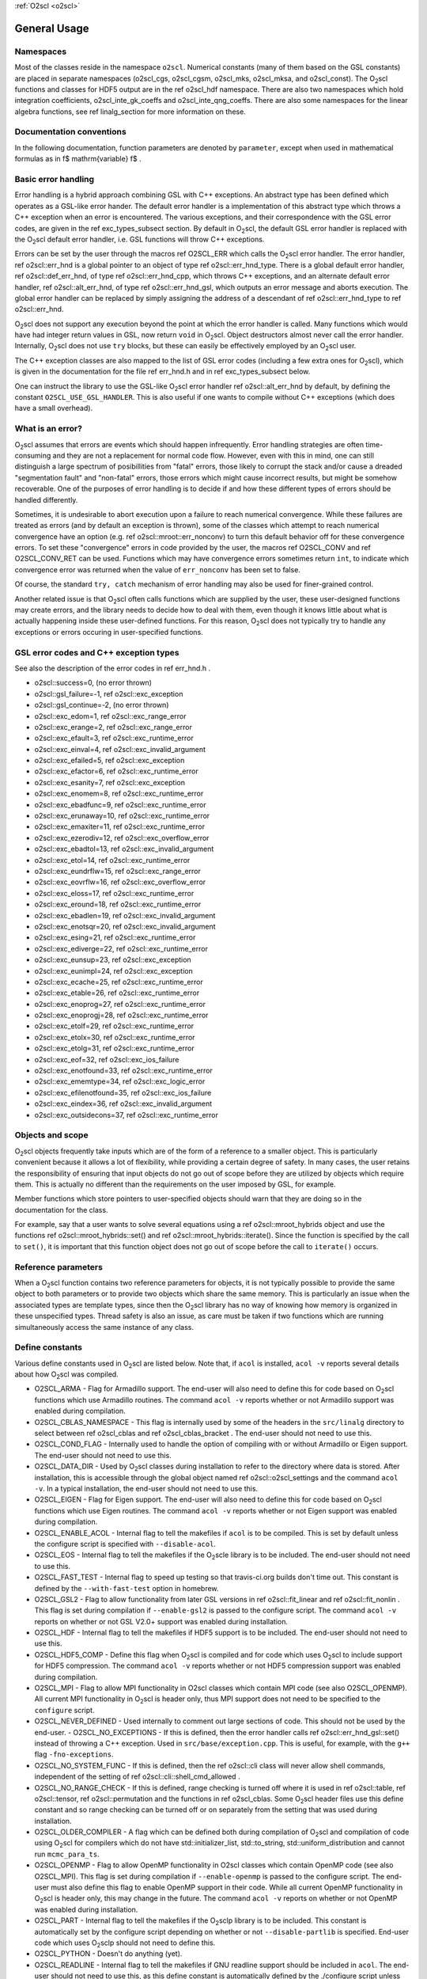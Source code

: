 :ref:`O2scl <o2scl>`

General Usage
=============

Namespaces
----------
    
Most of the classes reside in the namespace ``o2scl``. Numerical
constants (many of them based on the GSL constants) are placed in
separate namespaces (o2scl_cgs, o2scl_cgsm, o2scl_mks, o2scl_mksa, and
o2scl_const). The O\ :sub:`2`\ scl functions and classes for HDF5
output are in the \ref o2scl_hdf namespace. There are also two
namespaces which hold integration coefficients, o2scl_inte_gk_coeffs
and o2scl_inte_qng_coeffs. There are also some namespaces for the
linear algebra functions, see \ref linalg_section for more information
on these.

Documentation conventions
-------------------------

In the following documentation, function parameters are denoted by
``parameter``, except when used in mathematical formulas as in \f$
\mathrm{variable} \f$ .

Basic error handling
--------------------

Error handling is a hybrid approach combining GSL with C++
exceptions. An abstract type has been defined which operates as a
GSL-like error hander. The default error handler is a
implementation of this abstract type which throws a C++ exception
when an error is encountered. The various exceptions, and their
correspondence with the GSL error codes, are given in the \ref
exc_types_subsect section. By default in O\ :sub:`2`\ scl, the default GSL
error handler is replaced with the O\ :sub:`2`\ scl default error handler, i.e.
GSL functions will throw C++ exceptions.

Errors can be set by the user through the macros \ref O2SCL_ERR
which calls the O\ :sub:`2`\ scl error handler. The error handler, \ref
o2scl::err_hnd is a global pointer to an object of type \ref
o2scl::err_hnd_type. There is a global default error handler, \ref
o2scl::def_err_hnd, of type \ref o2scl::err_hnd_cpp, which throws
C++ exceptions, and an alternate default error handler, \ref
o2scl::alt_err_hnd, of type \ref o2scl::err_hnd_gsl, which outputs
an error message and aborts execution. The global error handler
can be replaced by simply assigning the address of a descendant of
\ref o2scl::err_hnd_type to \ref o2scl::err_hnd.

O\ :sub:`2`\ scl does not support any execution beyond the point at which the
error handler is called. Many functions which would have had
integer return values in GSL, now return ``void`` in O\ :sub:`2`\ scl.
Object destructors almost never call the error handler.
Internally, O\ :sub:`2`\ scl does not use ``try`` blocks, but these can
easily be effectively employed by an O\ :sub:`2`\ scl user.

The C++ exception classes are also mapped to the list of GSL error
codes (including a few extra ones for O\ :sub:`2`\ scl), which is given in the
documentation for the file \ref err_hnd.h and in \ref
exc_types_subsect below.

One can instruct the library to use the GSL-like O\ :sub:`2`\ scl error
handler \ref o2scl::alt_err_hnd by default, by defining the 
constant ``O2SCL_USE_GSL_HANDLER``. This is also useful
if one wants to compile without C++ exceptions (which does
have a small overhead). 

What is an error?
-----------------

O\ :sub:`2`\ scl assumes that errors are events which should happen
infrequently. Error handling strategies are often time-consuming
and they are not a replacement for normal code flow. However, even
with this in mind, one can still distinguish a large spectrum of
posibillities from "fatal" errors, those likely to corrupt the
stack and/or cause a dreaded "segmentation fault" and "non-fatal"
errors, those errors which might cause incorrect results, but
might be somehow recoverable. One of the purposes of error
handling is to decide if and how these different types of errors
should be handled differently.

Sometimes, it is undesirable to abort execution upon a failure to
reach numerical convergence. While these failures are treated as
errors (and by default an exception is thrown), some of the
classes which attempt to reach numerical convergence have an
option (e.g. \ref o2scl::mroot::err_nonconv) to turn this default
behavior off for these convergence errors. To set these
"convergence" errors in code provided by the user, the macros \ref
O2SCL_CONV and \ref O2SCL_CONV_RET can be used. Functions which
may have convergence errors sometimes return ``int``, to
indicate which convergence error was returned when the value of
``err_nonconv`` has been set to false.

Of course, the standard ``try, catch`` mechanism of error
handling may also be used for finer-grained control. 

Another related issue is that O\ :sub:`2`\ scl often calls functions which are
supplied by the user, these user-designed functions may create
errors, and the library needs to decide how to deal with them,
even though it knows little about what is actually happening
inside these user-defined functions. For this reason, O\ :sub:`2`\ scl does not
typically try to handle any exceptions or errors occuring in
user-specified functions.

GSL error codes and C++ exception types
---------------------------------------

See also the description of the error codes in \ref err_hnd.h .

- o2scl::success=0, (no error thrown) 
- o2scl::gsl_failure=-1, \ref o2scl::exc_exception 
- o2scl::gsl_continue=-2, (no error thrown) 
- o2scl::exc_edom=1, \ref o2scl::exc_range_error 
- o2scl::exc_erange=2, \ref o2scl::exc_range_error 
- o2scl::exc_efault=3, \ref o2scl::exc_runtime_error 
- o2scl::exc_einval=4, \ref o2scl::exc_invalid_argument 
- o2scl::exc_efailed=5, \ref o2scl::exc_exception 
- o2scl::exc_efactor=6, \ref o2scl::exc_runtime_error 
- o2scl::exc_esanity=7, \ref o2scl::exc_exception 
- o2scl::exc_enomem=8, \ref o2scl::exc_runtime_error 
- o2scl::exc_ebadfunc=9, \ref o2scl::exc_runtime_error 
- o2scl::exc_erunaway=10, \ref o2scl::exc_runtime_error 
- o2scl::exc_emaxiter=11, \ref o2scl::exc_runtime_error 
- o2scl::exc_ezerodiv=12, \ref o2scl::exc_overflow_error 
- o2scl::exc_ebadtol=13, \ref o2scl::exc_invalid_argument 
- o2scl::exc_etol=14, \ref o2scl::exc_runtime_error 
- o2scl::exc_eundrflw=15, \ref o2scl::exc_range_error 
- o2scl::exc_eovrflw=16, \ref o2scl::exc_overflow_error 
- o2scl::exc_eloss=17, \ref o2scl::exc_runtime_error 
- o2scl::exc_eround=18, \ref o2scl::exc_runtime_error 
- o2scl::exc_ebadlen=19, \ref o2scl::exc_invalid_argument 
- o2scl::exc_enotsqr=20, \ref o2scl::exc_invalid_argument 
- o2scl::exc_esing=21, \ref o2scl::exc_runtime_error 
- o2scl::exc_ediverge=22, \ref o2scl::exc_runtime_error 
- o2scl::exc_eunsup=23, \ref o2scl::exc_exception 
- o2scl::exc_eunimpl=24, \ref o2scl::exc_exception 
- o2scl::exc_ecache=25, \ref o2scl::exc_runtime_error 
- o2scl::exc_etable=26, \ref o2scl::exc_runtime_error 
- o2scl::exc_enoprog=27, \ref o2scl::exc_runtime_error 
- o2scl::exc_enoprogj=28, \ref o2scl::exc_runtime_error 
- o2scl::exc_etolf=29, \ref o2scl::exc_runtime_error 
- o2scl::exc_etolx=30, \ref o2scl::exc_runtime_error 
- o2scl::exc_etolg=31, \ref o2scl::exc_runtime_error 
- o2scl::exc_eof=32, \ref o2scl::exc_ios_failure 
- o2scl::exc_enotfound=33, \ref o2scl::exc_runtime_error 
- o2scl::exc_ememtype=34, \ref o2scl::exc_logic_error 
- o2scl::exc_efilenotfound=35, \ref o2scl::exc_ios_failure 
- o2scl::exc_eindex=36, \ref o2scl::exc_invalid_argument 
- o2scl::exc_outsidecons=37, \ref o2scl::exc_runtime_error 

Objects and scope
-----------------
    
O\ :sub:`2`\ scl objects frequently take inputs which are of the form of a
reference to a smaller object. This is particularly convenient
because it allows a lot of flexibility, while providing a certain
degree of safety. In many cases, the user retains the
responsibility of ensuring that input objects do not go out of
scope before they are utilized by objects which require them. This
is actually no different than the requirements on the user imposed
by GSL, for example.

Member functions which store pointers to user-specified objects
should warn that they are doing so in the documentation for the
class.

For example, say that a user wants to solve several equations
using a \ref o2scl::mroot_hybrids object and use the functions
\ref o2scl::mroot_hybrids::set() and \ref
o2scl::mroot_hybrids::iterate(). Since the function is specified
by the call to ``set()``, it is important that this function
object does not go out of scope before the call to
``iterate()`` occurs.

Reference parameters
--------------------
 
When a O\ :sub:`2`\ scl function contains two reference parameters for objects,
it is not typically possible to provide the same object to both
parameters or to provide two objects which share the same memory.
This is particularly an issue when the associated types are
template types, since then the O\ :sub:`2`\ scl library has no way of knowing
how memory is organized in these unspecified types. Thread safety
is also an issue, as care must be taken if two functions which are
running simultaneously access the same instance of any class.

Define constants
----------------

Various define constants used in O\ :sub:`2`\ scl are listed below. Note
that, if ``acol`` is installed, ``acol -v`` reports
several details about how O\ :sub:`2`\ scl was compiled.

- O2SCL_ARMA - Flag for Armadillo support. The end-user will
  also need to define this for code based on O\ :sub:`2`\ scl functions which
  use Armadillo routines. The command ``acol -v`` reports
  whether or not Armadillo support was enabled during compilation.
- O2SCL_CBLAS_NAMESPACE - This flag is internally used by some of
  the headers in the ``src/linalg`` directory to select between \ref
  o2scl_cblas and \ref o2scl_cblas_bracket . The end-user should not
  need to use this.
- O2SCL_COND_FLAG - Internally used to handle the option of compiling
  with or without Armadillo or Eigen support. The end-user should not
  need to use this.
- O2SCL_DATA_DIR - Used by O\ :sub:`2`\ scl classes during installation to
  refer to the directory where data is stored. After installation,
  this is accessible through the global object named \ref
  o2scl::o2scl_settings and the command ``acol -v``. In a
  typical installation, the end-user should not need to use this.
- O2SCL_EIGEN - Flag for Eigen support. The end-user will
  also need to define this for code based on O\ :sub:`2`\ scl functions which
  use Eigen routines. The command ``acol -v`` reports
  whether or not Eigen support was enabled during compilation.
- O2SCL_ENABLE_ACOL - Internal flag to tell the makefiles if
  ``acol`` is to be compiled. This is set by default unless the
  configure script is specified with ``--disable-acol``.
- O2SCL_EOS - Internal flag to tell the makefiles if the O\ :sub:`2`\ scle
  library is to be included. The end-user should not
  need to use this.
- O2SCL_FAST_TEST - Internal flag to speed up testing so that
  travis-ci.org builds don't time out. This constant is 
  defined by the ``--with-fast-test`` option in homebrew.
- O2SCL_GSL2 - Flag to allow functionality from later GSL versions
  in \ref o2scl::fit_linear and \ref o2scl::fit_nonlin . This flag
  is set during compilation if ``--enable-gsl2`` is passed to
  the configure script. The command ``acol -v`` reports on
  whether or not GSL V2.0+ support was enabled during installation.
- O2SCL_HDF - Internal flag to tell the makefiles if HDF5 support
  is to be included. The end-user should not need to use this.
- O2SCL_HDF5_COMP - Define this flag when O\ :sub:`2`\ scl is compiled and for
  code which uses O\ :sub:`2`\ scl to include support for HDF5 compression. The
  command ``acol -v`` reports whether or not HDF5 compression
  support was enabled during compilation.
- O2SCL_MPI - Flag to allow MPI functionality in O2scl classes
  which contain MPI code (see also O2SCL_OPENMP). All current
  MPI functionality in O\ :sub:`2`\ scl is header only, thus MPI support does 
  not need to be specified to the ``configure`` script.
- O2SCL_NEVER_DEFINED - Used internally to comment out large 
  sections of code. This should not be used by the end-user. 
  - O2SCL_NO_EXCEPTIONS - If this is defined, then the error handler
  calls \ref o2scl::err_hnd_gsl::set() instead of throwing a C++ exception.
  Used in ``src/base/exception.cpp``. This is useful, for
  example, with the ``g++`` flag ``-fno-exceptions``.
- O2SCL_NO_SYSTEM_FUNC - If this is defined, then the \ref o2scl::cli
  class will never allow shell commands, independent of the 
  setting of \ref o2scl::cli::shell_cmd_allowed .
- O2SCL_NO_RANGE_CHECK - If this is defined, range checking is
  turned off where it is used in \ref o2scl::table, \ref
  o2scl::tensor, \ref o2scl::permutation and the functions in \ref
  o2scl_cblas. Some O\ :sub:`2`\ scl header files use this define constant and so
  range checking can be turned off or on separately from the setting
  that was used during installation.
- O2SCL_OLDER_COMPILER - A flag which can be defined both during
  compilation of O\ :sub:`2`\ scl and compilation of code using O\ :sub:`2`\ scl for compilers
  which do not have std::initializer_list, std::to_string,
  std::uniform_distribution and cannot run ``mcmc_para_ts``.
- O2SCL_OPENMP - Flag to allow OpenMP functionality in O2scl
  classes which contain OpenMP code (see also O2SCL_MPI). This flag
  is set during compilation if ``--enable-openmp`` is passed to
  the configure script. The end-user must also define this flag to
  enable OpenMP support in their code. While all current OpenMP
  functionality in O\ :sub:`2`\ scl is header only, this may change in the
  future. The command ``acol -v`` reports on whether or not
  OpenMP was enabled during installation.
- O2SCL_PART - Internal flag to tell the makefiles if the O\ :sub:`2`\ sclp
  library is to be included. This constant is automatically set by the
  configure script depending on whether or not 
  ``--disable-partlib`` is specified. End-user code which uses O\ :sub:`2`\ sclp 
  should not need to define this.
- O2SCL_PYTHON - Doesn't do anything (yet).
- O2SCL_READLINE - Internal flag to tell the makefiles if GNU
  readline support should be included in ``acol``. The end-user
  should not need to use this, as this define constant is automatically
  defined by the ./configure script unless the --disable-readline
  argument is given.
- O2SCL_PLAIN_HDF5_HEADER - If true, assume HDF5 include statements 
  should be of the form ``#include &lt;hdf5.h&gt;`` independent
  of the automatically determined operating system type.
- O2SCL_UBUNTU_PKG - If true, don't use current date and time
  macros to avoid Ubuntu packaging errors (used in
  src/base/lib_settings.cpp and src/hdf/acolm.cpp). The end-user
  should not need to use this macro.
- O2SCL_USE_BOOST_FILESYSTEM - Doesn't do anything (yet).
- O2SCL_USE_GSL_HANDLER - If this is defined, then an object
  of type \ref o2scl::err_hnd_gsl is the default error handler. Used in
  ``src/base/exception.cpp``
